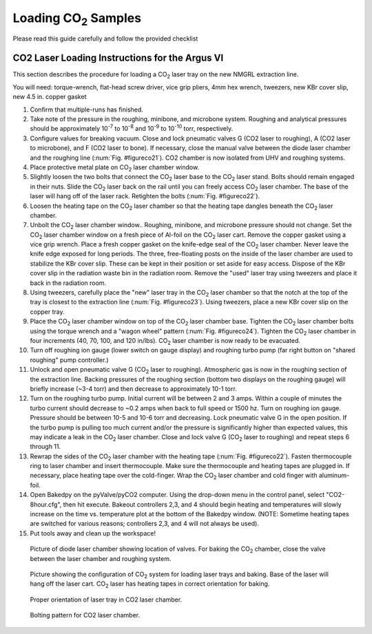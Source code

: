 =======================
Loading |CO2| Samples
=======================

.. |CO2| replace:: CO\ :sub:`2`




Please read this guide carefully and follow the provided checklist


CO2 Laser Loading Instructions for the Argus VI
------------------------------------------------
This section describes the procedure for loading a |CO2| laser tray on the new NMGRL extraction line.

You will need: torque-wrench, flat-head screw driver, vice grip pliers, 4mm hex wrench, tweezers, new KBr cover slip, new 4.5 in. copper gasket


#.  Confirm that multiple-runs has finished.
#.  Take note of the pressure in the roughing, minibone, and microbone system. Roughing and analytical pressures should be approximately 10\ :sup:`-7`\  to 10\ :sup:`-8`\  and 10\ :sup:`-9`\  to 10\ :sup:`-10`\  torr, respectively.
#.  Configure values for breaking vacuum. Close and lock pneumatic valves G (CO2 laser to roughing), A (CO2 laser to microbone), and F (CO2 laser to bone). If necessary, close the manual valve between the diode laser chamber and the roughing line (:num:`Fig. #figureco21`). CO2 chamber is now isolated from UHV and roughing systems. 
#.  Place protective metal plate on |CO2| laser chamber window.
#.  Slightly loosen the two bolts that connect the |CO2| laser base to the |CO2| laser stand. Bolts should remain engaged in their nuts. Slide the |CO2| laser back on the rail until you can freely access |CO2| laser chamber. The base of the laser will hang off of the laser rack. Retighten the bolts (:num:`Fig. #figureco22`).
#.  Loosen the heating tape on the |CO2| laser chamber so that the heating tape dangles beneath the |CO2| laser chamber.
#.  Unbolt the |CO2| laser chamber window.. Roughing, minibone, and microbone pressure should not change. Set the |CO2| laser chamber window on a fresh piece of Al-foil on the |CO2| laser cart. Remove the copper gasket using a vice grip wrench. Place a fresh copper gasket on the knife-edge seal of the |CO2| laser chamber. Never leave the knife edge exposed for long periods. The three, free-floating posts on the inside of the laser chamber are used to stabilize the KBr cover slip. These can be kept in their position or set aside for easy access. Dispose of the KBr cover slip in the radiation waste bin in the radiation room. Remove the "used" laser tray using tweezers and place it back in the radiation room. 
#.  Using tweezers, carefully place the "new" laser tray in the |CO2| laser chamber so that the notch at the top of the tray is closest to the extraction line (:num:`Fig. #figureco23`). Using tweezers, place a new KBr cover slip on the copper tray. 
#.  Place the |CO2| laser chamber window on top of the |CO2| laser chamber base. Tighten the |CO2| laser chamber bolts using the torque wrench and a "wagon wheel" pattern (:num:`Fig. #figureco24`). Tighten the |CO2| laser chamber in four increments (40, 70, 100, and 120 in/lbs). |CO2| laser chamber is now ready to be evacuated.
#.  Turn off roughing ion gauge (lower switch on gauge display) and roughing turbo pump (far right button on "shared roughing" pump controller.)
#.  Unlock and open pneumatic valve G (|CO2| laser to roughing). Atmospheric gas is now in the roughing section of the extraction line. Backing pressures of the roughing section (bottom two displays on the roughing gauge) will briefly increase (~3-4 torr) and then decrease to approximately 10-1 torr.
#.  Turn on the roughing turbo pump. Initial current will be between 2 and 3 amps. Within a couple of minutes the turbo current should decrease to ~0.2 amps when back to full speed or 1500 hz. Turn on roughing ion gauge. Pressure should be between 10-5 and 10-6 torr and decreasing. Lock pneumatic valve G in the open position. If the turbo pump is pulling too much current and/or the pressure is significantly higher than expected values, this may indicate a leak in the |CO2| laser chamber. Close and lock valve G (|CO2| laser to roughing) and repeat steps 6 through 11.
#.  Rewrap the sides of the |CO2| laser chamber with the heating tape (:num:`Fig. #figureco22`). Fasten thermocouple ring to laser chamber and insert thermocouple. Make sure the thermocouple and heating tapes are plugged in. If necessary, place heating tape over the cold-finger. Wrap the |CO2| laser chamber and cold finger with aluminum-foil.
#.  Open Bakedpy on the pyValve/pyCO2 computer. Using the drop-down menu in the control panel, select "CO2-8hour.cfg", then hit execute. Bakeout controllers 2,3, and 4 should begin heating and temperatures will slowly increase on the time vs. temperature plot at the bottom of the Bakedpy window. (NOTE: Sometime heating tapes are switched for various reasons; controllers 2,3, and 4 will not always be used).
#.  Put tools away and clean up the workspace!

.. _figureco21:

.. figure:: images/CO2_Figure1.png
   :scale: 100% 
   
   Picture of diode laser chamber showing location of valves. For baking the |CO2| chamber, close the valve between the laser chamber and roughing system.


.. _figureco22:

.. figure:: images/CO2_Figure2.png
   :scale: 100% 

   Picture showing the configuration of |CO2| system for loading laser trays and baking. Base of the laser will hang off the laser cart. |CO2| laser has heating tapes in correct orientation for baking.


.. _figureco23:

.. figure:: images/CO2_Figure3.png
   :scale: 100% 
   
   Proper orientation of laser tray in CO2 laser chamber.


.. _figureco24:

.. figure:: images/CO2_Figure4.png
   :scale: 100% 
   
   Bolting pattern for CO2 laser chamber.
